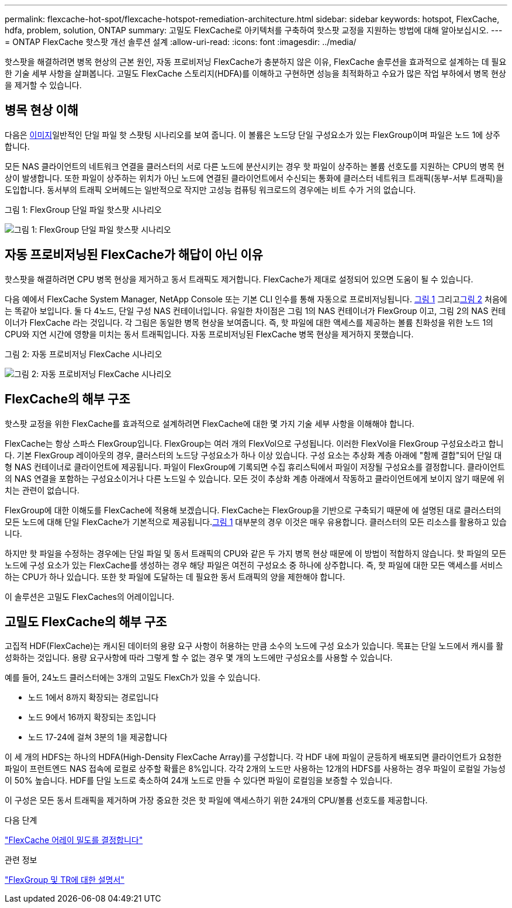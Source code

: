 ---
permalink: flexcache-hot-spot/flexcache-hotspot-remediation-architecture.html 
sidebar: sidebar 
keywords: hotspot, FlexCache, hdfa, problem, solution, ONTAP 
summary: 고밀도 FlexCache로 아키텍처를 구축하여 핫스팟 교정을 지원하는 방법에 대해 알아보십시오. 
---
= ONTAP FlexCache 핫스팟 개선 솔루션 설계
:allow-uri-read: 
:icons: font
:imagesdir: ../media/


[role="lead"]
핫스팟을 해결하려면 병목 현상의 근본 원인, 자동 프로비저닝 FlexCache가 충분하지 않은 이유, FlexCache 솔루션을 효과적으로 설계하는 데 필요한 기술 세부 사항을 살펴봅니다. 고밀도 FlexCache 스토리지(HDFA)를 이해하고 구현하면 성능을 최적화하고 수요가 많은 작업 부하에서 병목 현상을 제거할 수 있습니다.



== 병목 현상 이해

다음은 <<Figure-1,이미지>>일반적인 단일 파일 핫 스팟팅 시나리오를 보여 줍니다. 이 볼륨은 노드당 단일 구성요소가 있는 FlexGroup이며 파일은 노드 1에 상주합니다.

모든 NAS 클라이언트의 네트워크 연결을 클러스터의 서로 다른 노드에 분산시키는 경우 핫 파일이 상주하는 볼륨 선호도를 지원하는 CPU의 병목 현상이 발생합니다. 또한 파일이 상주하는 위치가 아닌 노드에 연결된 클라이언트에서 수신되는 통화에 클러스터 네트워크 트래픽(동부-서부 트래픽)을 도입합니다. 동서부의 트래픽 오버헤드는 일반적으로 작지만 고성능 컴퓨팅 워크로드의 경우에는 비트 수가 거의 없습니다.

.그림 1: FlexGroup 단일 파일 핫스팟 시나리오
image:flexcache-hotspot-hdfa-flexgroup.png["그림 1: FlexGroup 단일 파일 핫스팟 시나리오"]



== 자동 프로비저닝된 FlexCache가 해답이 아닌 이유

핫스팟을 해결하려면 CPU 병목 현상을 제거하고 동서 트래픽도 제거합니다. FlexCache가 제대로 설정되어 있으면 도움이 될 수 있습니다.

다음 예에서 FlexCache System Manager, NetApp Console 또는 기본 CLI 인수를 통해 자동으로 프로비저닝됩니다. <<Figure-1,그림 1>> 그리고<<Figure-2,그림 2>> 처음에는 똑같아 보입니다. 둘 다 4노드, 단일 구성 NAS 컨테이너입니다.  유일한 차이점은 그림 1의 NAS 컨테이너가 FlexGroup 이고, 그림 2의 NAS 컨테이너가 FlexCache 라는 것입니다.  각 그림은 동일한 병목 현상을 보여줍니다. 즉, 핫 파일에 대한 액세스를 제공하는 볼륨 친화성을 위한 노드 1의 CPU와 지연 시간에 영향을 미치는 동서 트래픽입니다.  자동 프로비저닝된 FlexCache 병목 현상을 제거하지 못했습니다.

.그림 2: 자동 프로비저닝 FlexCache 시나리오
image:flexcache-hotspot-hdfa-1x4x1.png["그림 2: 자동 프로비저닝 FlexCache 시나리오"]



== FlexCache의 해부 구조

핫스팟 교정을 위한 FlexCache를 효과적으로 설계하려면 FlexCache에 대한 몇 가지 기술 세부 사항을 이해해야 합니다.

FlexCache는 항상 스파스 FlexGroup입니다. FlexGroup는 여러 개의 FlexVol으로 구성됩니다. 이러한 FlexVol을 FlexGroup 구성요소라고 합니다. 기본 FlexGroup 레이아웃의 경우, 클러스터의 노드당 구성요소가 하나 이상 있습니다. 구성 요소는 추상화 계층 아래에 "함께 결합"되어 단일 대형 NAS 컨테이너로 클라이언트에 제공됩니다. 파일이 FlexGroup에 기록되면 수집 휴리스틱에서 파일이 저장될 구성요소를 결정합니다. 클라이언트의 NAS 연결을 포함하는 구성요소이거나 다른 노드일 수 있습니다. 모든 것이 추상화 계층 아래에서 작동하고 클라이언트에게 보이지 않기 때문에 위치는 관련이 없습니다.

FlexGroup에 대한 이해도를 FlexCache에 적용해 보겠습니다. FlexCache는 FlexGroup을 기반으로 구축되기 때문에 에 설명된 대로 클러스터의 모든 노드에 대해 단일 FlexCache가 기본적으로 제공됩니다.<<Figure-1,그림 1>> 대부분의 경우 이것은 매우 유용합니다. 클러스터의 모든 리소스를 활용하고 있습니다.

하지만 핫 파일을 수정하는 경우에는 단일 파일 및 동서 트래픽의 CPU와 같은 두 가지 병목 현상 때문에 이 방법이 적합하지 않습니다. 핫 파일의 모든 노드에 구성 요소가 있는 FlexCache를 생성하는 경우 해당 파일은 여전히 구성요소 중 하나에 상주합니다. 즉, 핫 파일에 대한 모든 액세스를 서비스하는 CPU가 하나 있습니다. 또한 핫 파일에 도달하는 데 필요한 동서 트래픽의 양을 제한해야 합니다.

이 솔루션은 고밀도 FlexCaches의 어레이입니다.



== 고밀도 FlexCache의 해부 구조

고집적 HDF(FlexCache)는 캐시된 데이터의 용량 요구 사항이 허용하는 만큼 소수의 노드에 구성 요소가 있습니다. 목표는 단일 노드에서 캐시를 활성화하는 것입니다. 용량 요구사항에 따라 그렇게 할 수 없는 경우 몇 개의 노드에만 구성요소를 사용할 수 있습니다.

예를 들어, 24노드 클러스터에는 3개의 고밀도 FlexCh가 있을 수 있습니다.

* 노드 1에서 8까지 확장되는 경로입니다
* 노드 9에서 16까지 확장되는 초입니다
* 노드 17-24에 걸쳐 3분의 1을 제공합니다


이 세 개의 HDFS는 하나의 HDFA(High-Density FlexCache Array)를 구성합니다. 각 HDF 내에 파일이 균등하게 배포되면 클라이언트가 요청한 파일이 프런트엔드 NAS 접속에 로컬로 상주할 확률은 8%입니다. 각각 2개의 노드만 사용하는 12개의 HDFS를 사용하는 경우 파일이 로컬일 가능성이 50% 높습니다. HDF를 단일 노드로 축소하여 24개 노드로 만들 수 있다면 파일이 로컬임을 보증할 수 있습니다.

이 구성은 모든 동서 트래픽을 제거하며 가장 중요한 것은 핫 파일에 액세스하기 위한 24개의 CPU/볼륨 선호도를 제공합니다.

.다음 단계
link:flexcache-hotspot-remediation-hdfa-examples.html["FlexCache 어레이 밀도를 결정합니다"]

.관련 정보
link:../volume-admin/index.html["FlexGroup 및 TR에 대한 설명서"]
